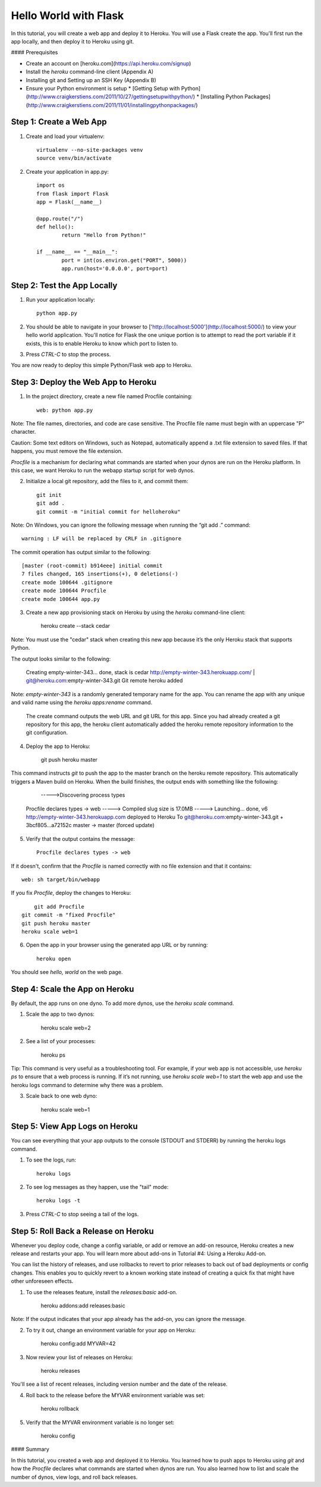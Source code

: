 Hello World with Flask
======================

In this tutorial, you will create a web app and deploy it to Heroku. You will use a Flask create the app. You'll first run the app locally, and then deploy it to Heroku using git.

#### Prerequisites

* Create an account on [heroku.com](https://api.heroku.com/signup)
* Install the `heroku` command-line client (Appendix A)
* Installing git and Setting up an SSH Key (Appendix B)
* Ensure your Python environment is setup
  * [Getting Setup with Python](http://www.craigkerstiens.com/2011/10/27/gettingsetupwithpython/)
  * [Installing Python Packages](http://www.craigkerstiens.com/2011/11/01/installingpythonpackages/)


Step 1: Create a Web App
------------------------

1. Create and load your virtualenv::

	virtualenv --no-site-packages venv 
	source venv/bin/activate


2. Create your application in app.py::

	import os
	from flask import Flask
	app = Flask(__name__)

	@app.route("/")
	def hello():
		return "Hello from Python!"

	if __name__ == "__main__":
		port = int(os.environ.get("PORT", 5000))
		app.run(host='0.0.0.0', port=port)


Step 2: Test the App Locally
----------------------------
	
1. Run your application locally::

	python app.py
	

2. You should be able to navigate in your browser to ['http://localhost:5000'](http://localhost:5000/) to view your hello world application. You'll notice for Flask the one unique portion is to attempt to read the port variable if it exists, this is to enable Heroku to know which port to listen to. 

3. Press `CTRL-C` to stop the process.

You are now ready to deploy this simple Python/Flask web app to Heroku.

Step 3: Deploy the Web App to Heroku
------------------------------------

1. In the project directory, create a new file named Procfile containing::

	web: python app.py


Note: The file names, directories, and code are case sensitive. The Procfile file name must begin with an uppercase "P" character.

Caution: Some text editors on Windows, such as Notepad, automatically append a .txt file extension to saved files. If that happens, you must remove the file extension.

`Procfile` is a mechanism for declaring what commands are started when your dynos are run on the Heroku platform.  In this case, we want Heroku to run the webapp startup script for web dynos.

2. Initialize a local git repository, add the files to it, and commit them::

	git init
	git add .
	git commit -m "initial commit for helloheroku"

Note: On Windows, you can ignore the following message when running the “git add .” command::

	warning : LF will be replaced by CRLF in .gitignore

The commit operation has output similar to the following::

	[master (root-commit) b914eee] initial commit
	7 files changed, 165 insertions(+), 0 deletions(-)
	create mode 100644 .gitignore
	create mode 100644 Procfile
	create mode 100644 app.py


3. Create a new app provisioning stack on Heroku by using the `heroku` command-line client:

    heroku create --stack cedar

Note: You must use the "cedar" stack when creating this new app because it’s the only Heroku stack that supports Python.

The output looks similar to the following:

    Creating empty-winter-343... done, stack is cedar
    http://empty-winter-343.herokuapp.com/ | git@heroku.com:empty-winter-343.git
    Git remote heroku added

Note: `empty-winter-343` is a randomly generated temporary name for the app. You can rename the app with any unique and valid name using the `heroku apps:rename` command.

    The create command outputs the web URL and git URL for this app. Since you had already created a git repository for this app, the heroku client automatically added the heroku remote repository information to the git configuration.

4. Deploy the app to Heroku:

	git push heroku master

This command instructs `git` to push the app to the master branch on the heroku remote repository. This automatically triggers a Maven build on Heroku. When the build finishes, the output ends with something like the following:

	----->Discovering process types
    Procfile declares types -> web
    -----> Compiled slug size is 17.0MB
    -----> Launching... done, v6
    http://empty-winter-343.herokuapp.com deployed to Heroku
    To git@heroku.com:empty-winter-343.git
    + 3bcf805...a72152c master -> master (forced update)

5. Verify that the output contains the message::

	Procfile declares types -> web

If it doesn't, confirm that the `Procfile` is named correctly with no file extension and that it contains::

	web: sh target/bin/webapp

If you fix `Procfile`, deploy the changes to Heroku::

	git add Procfile
    git commit -m "fixed Procfile"
    git push heroku master
    heroku scale web=1

6. Open the app in your browser using the generated app URL or by running::

	heroku open

You should see `hello, world` on the web page.


Step 4: Scale the App on Heroku
-------------------------------

By default, the app runs on one dyno. To add more dynos, use the `heroku scale` command.

1. Scale the app to two dynos:

    heroku scale web=2

2. See a list of your processes:

    heroku ps

Tip: This command is very useful as a troubleshooting tool. For example, if your web app is not accessible, use `heroku ps` to ensure that a web process is running. If it’s not running, use `heroku scale web=1` to start the web app and use the heroku logs command to determine why there was a problem.

3. Scale back to one web dyno:

    heroku scale web=1

Step 5: View App Logs on Heroku
-------------------------------

You can see everything that your app outputs to the console (STDOUT and STDERR) by running the heroku logs command.

1. To see the logs, run::

    heroku logs

2. To see log messages as they happen, use the "tail" mode::

    heroku logs -t

3. Press `CTRL-C` to stop seeing a tail of the logs.

Step 5: Roll Back a Release on Heroku
-------------------------------------

Whenever you deploy code, change a config variable, or add or remove an add-on resource, Heroku creates a new release and restarts your app. You will learn more about add-ons in Tutorial #4: Using a Heroku Add-on.

You can list the history of releases, and use rollbacks to revert to prior releases to back out of bad deployments or config changes.  This enables you to quickly revert to a known working state instead of creating a quick fix that might have other unforeseen effects.

1. To use the releases feature, install the `releases:basic` add-on.

    heroku addons:add releases:basic

Note: If the output indicates that your app already has the add-on, you can ignore the message.

2. To try it out, change an environment variable for your app on Heroku:

    heroku config:add MYVAR=42

3. Now review your list of releases on Heroku:

    heroku releases

You'll see a list of recent releases, including version number and the date of the release.

4. Roll back to the release before the MYVAR environment variable was set:

    heroku rollback

5. Verify that the MYVAR environment variable is no longer set:

    heroku config

#### Summary

In this tutorial, you created a web app and deployed it to Heroku. You learned how to push apps to Heroku using `git` and how the `Procfile` declares what commands are started when dynos are run. You also learned how to list and scale the number of dynos, view logs, and roll back releases.


